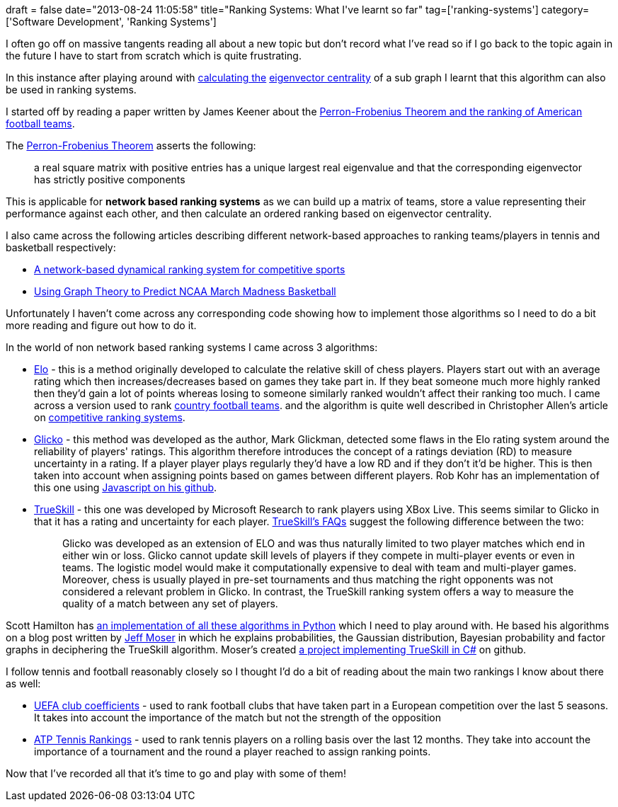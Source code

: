 +++
draft = false
date="2013-08-24 11:05:58"
title="Ranking Systems: What I've learnt so far"
tag=['ranking-systems']
category=['Software Development', 'Ranking Systems']
+++

I often go off on massive tangents reading all about a new topic but don't record what I've read so if I go back to the topic again in the future I have to start from scratch which is quite frustrating.

In this instance after playing around with http://www.markhneedham.com/blog/2013/08/11/neo4j-extracting-a-subgraph-as-an-adjacency-matrix-and-calculating-eigenvector-centrality-with-jblas/[calculating the] http://www.markhneedham.com/blog/2013/08/05/javajblas-calculating-eigenvector-centrality-of-an-adjacency-matrix/[eigenvector centrality] of a sub graph I learnt that this algorithm can also be used in ranking systems.

I started off by reading a paper written by James Keener about the https://umdrive.memphis.edu/ccrousse/public/MATH%207375/PERRON.pdf[Perron-Frobenius Theorem and the ranking of American football teams].

The http://en.wikipedia.org/wiki/Perron%E2%80%93Frobenius_theorem[Perron-Frobenius Theorem] asserts the following:

____
a real square matrix with positive entries has a unique largest real eigenvalue and that the corresponding eigenvector has strictly positive components
____

This is applicable for *network based ranking systems* as we can build up a matrix of teams, store a value representing their performance against each other, and then calculate an ordered ranking based on eigenvector centrality.

I also came across the following articles describing different network-based approaches to ranking teams/players in tennis and basketball respectively:

* http://www.nature.com/srep/2012/121205/srep00904/full/srep00904.html[A network-based dynamical ranking system for competitive sports]
* http://blog.biophysengr.net/2012/03/eigenbracket-2012-using-graph-theory-to.html[Using Graph Theory to Predict NCAA March Madness Basketball]

Unfortunately I haven't come across any corresponding code showing how to implement those algorithms so I need to do a bit more reading and figure out how to do it.

In the world of non network based ranking systems I came across 3 algorithms:

* http://en.wikipedia.org/wiki/ELO_rating_system[Elo] - this is a method originally developed to calculate the relative skill of chess players. Players start out with an average rating which then increases/decreases based on games they take part in. If they beat someone much more highly ranked then they'd gain a lot of points whereas losing to someone similarly ranked wouldn't affect their ranking too much. I came across a version used to rank http://www.eloratings.net/system.html[country football teams]. and the algorithm is quite well described in Christopher Allen's article on http://www.lifewithalacrity.com/2006/01/ranking_systems.html[competitive ranking systems].
* http://math.bu.edu/people/mg/research/gdescrip.pdf[Glicko] - this method was developed as the author, Mark Glickman, detected some flaws in the Elo rating system around the reliability of players' ratings. This algorithm therefore introduces the concept of a ratings deviation (RD) to measure uncertainty in a rating. If a player player plays regularly they'd have a low RD and if they don't it'd be higher. This is then taken into account when assigning points based on games between different players. Rob Kohr has an implementation of this one using https://github.com/RobKohr/glicko[Javascript on his github].
* http://research.microsoft.com/en-us/projects/trueskill/[TrueSkill] - this one was developed by Microsoft Research to rank players using XBox Live. This seems similar to Glicko in that it has a rating and uncertainty for each player. http://research.microsoft.com/en-us/projects/trueskill/faq.aspx[TrueSkill's FAQs] suggest the following difference between the two:
+
____
Glicko was developed as an extension of ELO and was thus naturally limited to two player matches which end in either win or loss. Glicko cannot update skill levels of players if they compete in multi-player events or even in teams. The logistic model would make it computationally expensive to deal with team and multi-player games. Moreover, chess is usually played in pre-set tournaments and thus matching the right opponents was not considered a relevant problem in Glicko. In contrast, the TrueSkill ranking system offers a way to measure the quality of a match between any set of players.
____

Scott Hamilton has https://github.com/McLeopold/PythonSkills[an implementation of all these algorithms in Python] which I need to play around with. He based his algorithms on a blog post written by http://www.moserware.com/2010/03/computing-your-skill.html[Jeff Moser] in which he explains probabilities, the Gaussian distribution, Bayesian probability and factor graphs in deciphering the TrueSkill algorithm. Moser's created https://github.com/moserware/Skills[a project implementing TrueSkill in C#] on github.

I follow tennis and football reasonably closely so I thought I'd do a bit of reading about the main two rankings I know about there as well:

* http://www.uefa.com/memberassociations/uefarankings/club/index.html[UEFA club coefficients] - used to rank football clubs that have taken part in a European competition over the last 5 seasons. It takes into account the importance of the match but not the strength of the opposition
* http://www.atpworldtour.com/rankings/rankings-faq.aspx[ATP Tennis Rankings] - used to rank tennis players on a rolling basis over the last 12 months. They take into account the importance of a tournament and the round a player reached to assign ranking points.

Now that I've recorded all that it's time to go and play with some of them!
